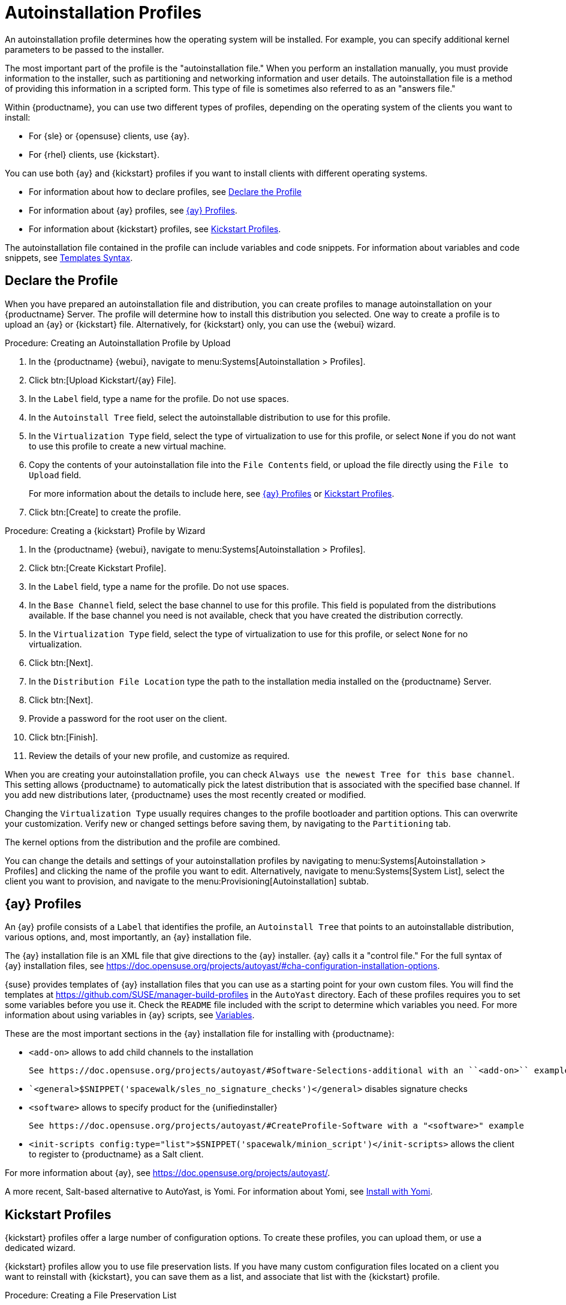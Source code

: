 [[autoinst-profiles]]
= Autoinstallation Profiles

An autoinstallation profile determines how the operating system will be installed.
For example, you can specify additional kernel parameters to be passed to the installer.

The most important part of the profile is the "autoinstallation file."
When you perform an installation manually, you must provide information to the installer, such as partitioning and networking information and user details.
The autoinstallation file is a method of providing this information in a scripted form.
This type of file is sometimes also referred to as an "answers file."

Within {productname}, you can use two different types of profiles, depending on the operating system of the clients you want to install:

* For {sle} or {opensuse} clients, use {ay}.
* For {rhel} clients, use {kickstart}.

You can use both {ay} and {kickstart} profiles if you want to install clients with different operating systems.

* For information about how to declare profiles, see xref:client-configuration:autoinst-profiles.adoc#declare-profile[Declare the Profile]
* For information about {ay} profiles, see xref:client-configuration:autoinst-profiles.adoc#autoyast[{ay} Profiles].
* For information about {kickstart} profiles, see xref:client-configuration:autoinst-profiles.adoc#kickstart[Kickstart Profiles].

The autoinstallation file contained in the profile can include variables and code snippets.
For information about variables and code snippets, see xref:client-configuration:autoinst-profiles.adoc#templates-syntax[Templates Syntax].



[[declare-profile]]
== Declare the Profile

When you have prepared an autoinstallation file and distribution, you can create profiles to manage autoinstallation on your {productname} Server.
The profile will determine how to install this distribution you selected.
One way to create a profile is to upload an {ay} or {kickstart} file.
Alternatively, for {kickstart} only, you can use the {webui} wizard.



.Procedure: Creating an Autoinstallation Profile by Upload

. In the {productname} {webui}, navigate to menu:Systems[Autoinstallation > Profiles].

. Click btn:[Upload Kickstart/{ay} File].

. In the [guimenu]``Label`` field, type a name for the profile.
  Do not use spaces.

. In the [guimenu]``Autoinstall Tree`` field, select the autoinstallable distribution to use for this profile.

. In the [guimenu]``Virtualization Type`` field, select the type of virtualization to use for this profile, or select ``None`` if you do not want to use this profile to create a new virtual machine.

. Copy the contents of your autoinstallation file into the [guimenu]``File Contents`` field, or upload the file directly using the [guimenu]``File to Upload`` field.
+

For more information about the details to include here, see xref:client-configuration:autoinst-profiles.adoc#autoyast[{ay} Profiles] or xref:client-configuration:autoinst-profiles.adoc#kickstart[Kickstart Profiles].

. Click btn:[Create] to create the profile.



.Procedure: Creating a {kickstart} Profile by Wizard

. In the {productname} {webui}, navigate to menu:Systems[Autoinstallation > Profiles].

. Click btn:[Create Kickstart Profile].

. In the [guimenu]``Label`` field, type a name for the profile.
  Do not use spaces.

. In the [guimenu]``Base Channel`` field, select the base channel to use for this profile.
  This field is populated from the distributions available.
  If the base channel you need is not available, check that you have created the distribution correctly.

. In the [guimenu]``Virtualization Type`` field, select the type of virtualization to use for this profile, or select ``None`` for no virtualization.

. Click btn:[Next].

. In the [guimenu]``Distribution File Location`` type the path to the installation media installed on the {productname} Server.

. Click btn:[Next].

. Provide a password for the root user on the client.

. Click btn:[Finish].

. Review the details of your new profile, and customize as required.

When you are creating your autoinstallation profile, you can check [guimenu]``Always use the newest Tree for this base channel``.
This setting allows {productname} to automatically pick the latest distribution that is associated with the specified base channel.
If you add new distributions later, {productname} uses the most recently created or modified.

Changing the [guimenu]``Virtualization Type`` usually requires changes to the profile bootloader and partition options.
This can overwrite your customization.
Verify new or changed settings before saving them, by navigating to the [guimenu]``Partitioning`` tab.

The kernel options from the distribution and the profile are combined.

You can change the details and settings of your autoinstallation profiles by navigating to menu:Systems[Autoinstallation > Profiles] and clicking the name of the profile you want to edit.
Alternatively, navigate to menu:Systems[System List], select the client you want to provision, and navigate to the menu:Provisioning[Autoinstallation] subtab.



[[autoyast]]
== {ay} Profiles

An {ay} profile consists of a [guimenu]``Label`` that identifies the profile, an [guimenu]``Autoinstall Tree`` that points to an autoinstallable distribution, various options, and, most importantly, an {ay} installation file.

The {ay} installation file is an XML file that give directions to the {ay} installer.
{ay} calls it a "control file."
For the full syntax of {ay} installation files, see https://doc.opensuse.org/projects/autoyast/#cha-configuration-installation-options.

{suse} provides templates of {ay} installation files that you can use as a starting point for your own custom files.
You will find the templates at https://github.com/SUSE/manager-build-profiles in the [path]``AutoYast`` directory.
Each of these profiles requires you to set some variables before you use it.
Check the [path]``README`` file included with the script to determine which variables you need.
For more information about using variables in {ay} scripts, see xref:client-configuration:autoinst-profiles#variables[Variables].

These are the most important sections in the {ay} installation file for installing with {productname}:

* ``<add-on>`` allows to add child channels to the installation
+
  See https://doc.opensuse.org/projects/autoyast/#Software-Selections-additional with an ``<add-on>`` example

* ``<general>$SNIPPET('spacewalk/sles_no_signature_checks')</general>` disables signature checks

* ``<software>`` allows to specify product for the {unifiedinstaller}
+
  See https://doc.opensuse.org/projects/autoyast/#CreateProfile-Software with a "<software>" example

* ``<init-scripts config:type="list">$SNIPPET('spacewalk/minion_script')</init-scripts>`` allows the client to register to {productname} as a Salt client.

For more information about {ay}, see https://doc.opensuse.org/projects/autoyast/.

A more recent, Salt-based alternative to AutoYast, is Yomi.
For information about Yomi, see xref:specialized-guides:salt/salt-yomi.adoc[Install with Yomi].



[[kickstart]]
== Kickstart Profiles

{kickstart} profiles offer a large number of configuration options.
To create these profiles, you can upload them, or use a dedicated wizard.

{kickstart} profiles allow you to use file preservation lists.
If you have many custom configuration files located on a client you want to reinstall with {kickstart}, you can save them as a list, and associate that list with the {kickstart} profile.



.Procedure: Creating a File Preservation List

. In the {productname} {webui}, navigate to menu:Systems[Autoinstallation > File Preservation] and click btn:[Create File Preservation List].

. Enter a suitable label, and list absolute paths to all files and directories you want to save.

. Click btn:[Create List].

. Include the file preservation list in your {kickstart} profile.

. Navigate to menu:Systems[Autoinstallation > Profiles] and select the profile you want to edit, go to the menu:System Details[File Preservation] subtab, and select the file preservation list to include.

[NOTE]
====
File preservation lists are limited to a total size of 1{nbsp}MB.
Special devices like [path]``/dev/hda1`` and [path]``/dev/sda1`` cannot be preserved.
Only use file and directory names, you cannot use regular expression wildcards.
====

For more information about Kickstart, see the Red Hat documentation.



[[templates-syntax]]
== Templates Syntax

Parts of your installation file are replaced during the installation.
Variables are replaced with single values, and code snippets are replaced with whole sections of text.
Escaped symbols or sections are not replaced.

A template engine called Cheetah allows {cobbler} to do these replacements.
This mechanism allows you to reinstall large numbers of systems, without having to manually create profiles for each of them.

You can create autoinstallation variables and code snippets within the {productname} {webui}.
Within a profile, the [guimenu]``Autoinstallation File`` tab allows you to see the result of the substitutions.

* For information about variables, see xref:client-configuration:autoinst-profiles#variables[Variables].
* For information about code snippets, see xref:client-configuration:autoinst-profiles#code-snippets[Code Snippets].
* For information about escaping symbols or whole sections, see xref:client-configuration:autoinst-profiles#variables[Escaping].



[[variables]]
=== Variables

Autoinstallation variables can be used to substitute values into {kickstart} and {ay} profiles.
To define a variable, from the profile, navigate to the [guimenu]``Variables`` subtab, and create a [replaceable]``name=value`` pair in the text box.

For example, you could create a variable that holds the IP address of the client, and another that holds the address of its gateway.
Those variables can then be defined for all the clients installed from the same profile.
To do that, add these lines to the [guimenu]``Variables`` text box:

----
ipaddr=192.168.0.28
gateway=192.168.0.1
----

To use the variable, prepend a [option]``$`` sign in the profile to substitute the value.
For example, the [option]``network`` part of a {kickstart} file may look like the following:

----
network --bootproto=static --device=eth0 --onboot=on --ip=$ipaddr \
  --gateway=$gateway
----

The [option]``$ipaddr`` is resolved to ``192.168.0.28``, and the [option]``$gateway`` to ``192.168.0.1``.

In installation files, variables use a hierarchy.
System variables take precedence over profile variables, which in turn take precedence over distribution variables.



[[code-snippets]]
=== Code Snippets

{productname} comes with a large number of predefined code snippets.
Navigate to menu:Systems[Autoinstallation > Autoinstallation Snippets] to see the list of existing snippets.

Use a snippet by inserting the [option]``$SNIPPET()`` macro in your autoinstallation file.
For example, in {kickstart}:

----
$SNIPPET('spacewalk/rhel_register_script')
----

Or, in {ay}:

----
<init-scripts config:type="list">
  $SNIPPET('spacewalk/sles_register_script')
</init-scripts>
----

The macro is parsed by {cobbler} and substituted with the contents of the snippet.
You can also store your own code snippets to use in autoinstallation files later on.
Click btn:[Create Snippet] to create a new code snippet.

This example sets up a {kickstart} snippet for a common hard drive partition configuration:

----
clearpart --all
part /boot --fstype ext3 --size=150 --asprimary
part / --fstype ext3 --size=40000 --asprimary
part swap --recommended

part pv.00 --size=1 --grow

volgroup vg00 pv.00
logvol /var --name=var vgname=vg00 --fstype ext3 --size=5000
----

Use the snippet with, for example:

----
$SNIPPET('my_partition')
----



[[escaping]]
=== Escaping

If the autoinstallation file contains shell script variables like ``$(example)``, the content needs to be escaped with a backslash: ``\$(example)``.
Escaping the ``$`` symbol prevents the templating engine from evaluating the symbol as an internal variable.

Long scripts or strings can be escaped by wrapping them with the ``\#raw`` and ``\#end`` directives.
For example:

----
#raw
#!/bin/bash
for i in {0..2}; do
 echo "$i - Hello World!"
done
#end raw
----

Any line with a ``#`` symbol followed by a whitespace is treated as a comment and is therefore not evaluated.
For example:

----
# start some section (this is a comment)
echo "Hello, world"
# end some section (this is a comment)
----
